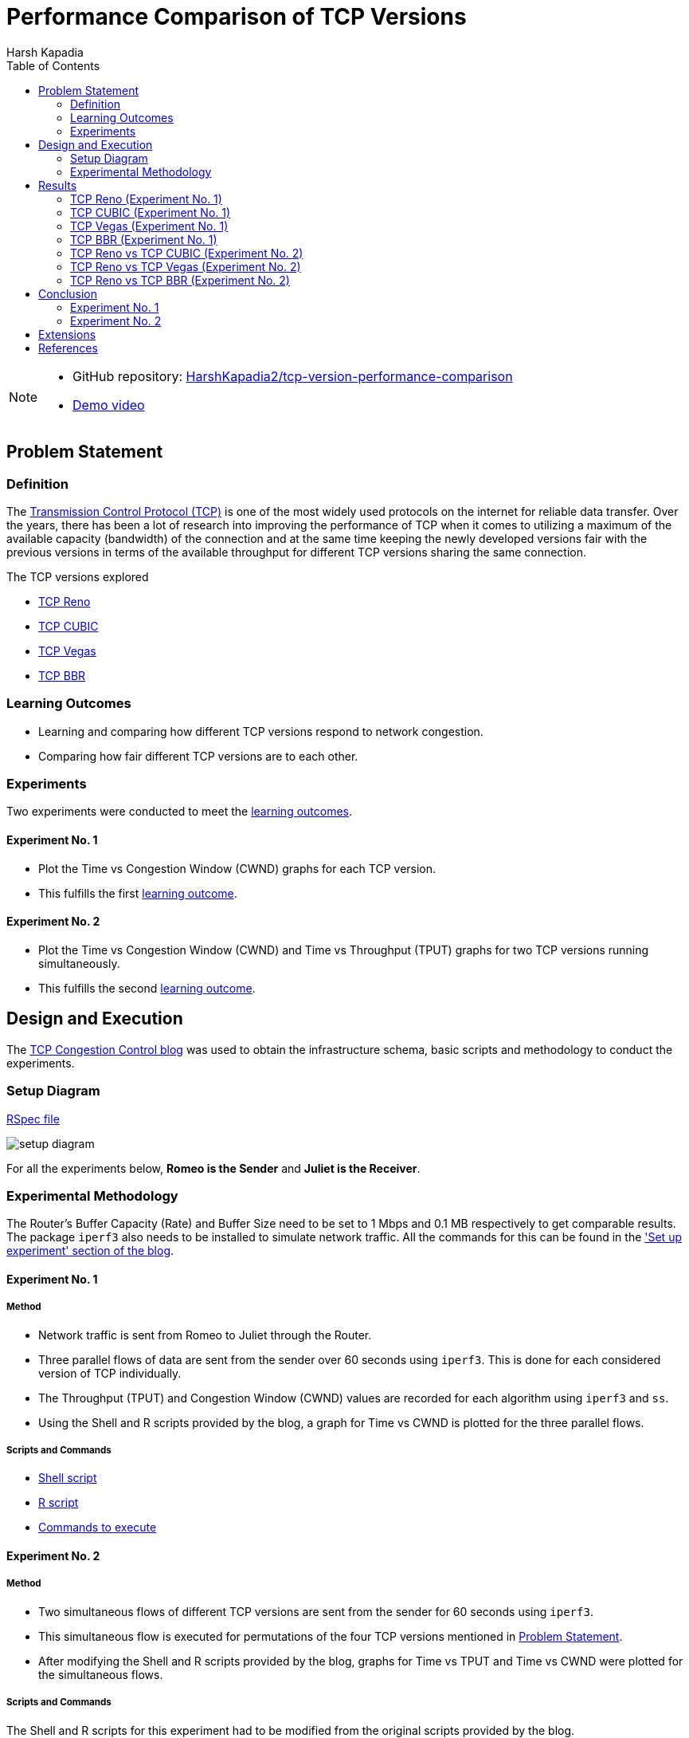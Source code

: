 = Performance Comparison of TCP Versions
Harsh Kapadia
:author:    Harsh Kapadia
:toc:       left
:imagesdir: ./static/img
:docinfo:   shared
:sectanchors:
:figure-caption!:

[NOTE]
====
* GitHub repository: link:https://github.com/HarshKapadia2/tcp-version-performance-comparison[HarshKapadia2/tcp-version-performance-comparison^]
* link:https://www.youtube.com/watch?v=s_6OOjMOxpQ[Demo video^]
====

== Problem Statement

=== Definition

The link:https://networking.harshkapadia.me/tcp[Transmission Control Protocol (TCP)^] is one of the most widely used protocols on the internet for reliable data transfer. Over the years, there has been a lot of research into improving the performance of TCP when it comes to utilizing a maximum of the available capacity (bandwidth) of the connection and at the same time keeping the newly developed versions fair with the previous versions in terms of the available throughput for different TCP versions sharing the same connection.

The TCP versions explored

* link:https://networking.harshkapadia.me/tcp#tcp-reno[TCP Reno^]
* link:https://networking.harshkapadia.me/tcp#tcp-cubic[TCP CUBIC^]
* link:https://networking.harshkapadia.me/tcp#tcp-vegas[TCP Vegas^]
* link:https://networking.harshkapadia.me/tcp#tcp-bbr[TCP BBR^]

=== Learning Outcomes

* Learning and comparing how different TCP versions respond to network congestion.
* Comparing how fair different TCP versions are to each other.

=== Experiments

Two experiments were conducted to meet the link:#_learning_outcomes[learning outcomes].

==== Experiment No. 1

* Plot the Time vs Congestion Window (CWND) graphs for each TCP version.
* This fulfills the first link:#_learning_outcomes[learning outcome].

==== Experiment No. 2

* Plot the Time vs Congestion Window (CWND) and Time vs Throughput (TPUT) graphs for two TCP versions running simultaneously.
* This fulfills the second link:#_learning_outcomes[learning outcome].

== Design and Execution

The link:https://witestlab.poly.edu/blog/tcp-congestion-control-basics[TCP Congestion Control blog^] was used to obtain the infrastructure schema, basic scripts and methodology to conduct the experiments.

=== Setup Diagram

link:https://witestlab.poly.edu/blog/tcp-congestion-control-basics/#runmyexperiment[RSpec file^]

image::setup-diagram.png[]

For all the experiments below, **Romeo is the Sender** and **Juliet is the Receiver**.

=== Experimental Methodology

The Router's Buffer Capacity (Rate) and Buffer Size need to be set to 1 Mbps and 0.1 MB respectively to get comparable results. The package `iperf3` also needs to be installed to simulate network traffic. All the commands for this can be found in the link:https://witestlab.poly.edu/blog/tcp-congestion-control-basics/#setupexperiment['Set up experiment' section of the blog^].

==== Experiment No. 1

===== Method

* Network traffic is sent from Romeo to Juliet through the Router.
* Three parallel flows of data are sent from the sender over 60 seconds using `iperf3`. This is done for each considered version of TCP individually.
* The Throughput (TPUT) and Congestion Window (CWND) values are recorded for each algorithm using `iperf3` and `ss`.
* Using the Shell and R scripts provided by the blog, a graph for Time vs CWND is plotted for the three parallel flows.

===== Scripts and Commands

* link:https://witestlab.poly.edu/blog/tcp-congestion-control-basics/#generatingdata[Shell script^]
* link:https://witestlab.poly.edu/blog/tcp-congestion-control-basics/#visualization[R script^]
* link:https://witestlab.poly.edu/blog/tcp-congestion-control-basics/#generatingdata[Commands to execute^]

==== Experiment No. 2

===== Method

* Two simultaneous flows of different TCP versions are sent from the sender for 60 seconds using `iperf3`.
* This simultaneous flow is executed for permutations of the four TCP versions mentioned in link:#_problem_statement[Problem Statement].
* After modifying the Shell and R scripts provided by the blog, graphs for Time vs TPUT and Time vs CWND were plotted for the simultaneous flows.

===== Scripts and Commands

The Shell and R scripts for this experiment had to be modified from the original scripts provided by the blog.

* link:https://github.com/HarshKapadia2/tcp-version-performance-comparison/tree/main/scripts[Modified scripts^]
* link:https://witestlab.poly.edu/blog/tcp-congestion-control-basics/#additionalexerciseslowdelaycongestioncontrol[Commands to execute^] (2nd half of the section in the link)

== Results

=== TCP Reno (Experiment No. 1)

==== Hypothesis

link:https://networking.harshkapadia.me/tcp#tcp-reno[TCP Reno^] goes through the link:https://networking.harshkapadia.me/tcp#slow-start-ss[Slow Start^], link:https://networking.harshkapadia.me/tcp#congestion-avoidance[Congestion Avoidance (AIMD)^] and link:https://networking.harshkapadia.me/tcp#fast-recovery[Fast Recovery^] phases during Congestion Control.

The Time vs CWND graph is expected to start with the exponential Slow Start phase, which is used to find the point of congestion (Slow Start Threshold - SSTHRESH) as quickly as possible, to be able to utilize the link to its maximum capacity. After this, the Slow Start phase will be seen only if any packets time out.

If we only receive three duplicate acknowledgements, we expect to see Congestion avoidance and Fast Recovery stages repeating every time we have such a condition.

==== Result and Analysis

image::reno-cwnd.svg[]

As expected, we could initially see an exponential growth of the CWND, which is the Slow Start phase. In our measurements, we saw the Slow Start phase only at the start of the flows, but not after that indicating that there were no packets that timed out.

Packet retransmissions are indicated by the coloured vertical lines in the graphs and we can see post the Slow Start phase that a Sawtooth pattern is visible. This is the Fast Recovery phase repeating every time three duplicate acknowledgements are received.

The dotted line indicates the SSTHRESH values for every phase.

link:https://github.com/HarshKapadia2/tcp-version-performance-comparison/tree/main/data/reno[More details^]

=== TCP CUBIC (Experiment No. 1)

==== Hypothesis

link:https://networking.harshkapadia.me/tcp#tcp-cubic[TCP CUBIC^] uses a cubic function to regulate CWND, which aggressively increases the CWND in a convex fashion and once the Slow Start Threshold (SSTHRESH) is passed, it increases aggressively in a concave fashion.

In comparison to TCP Reno, it is expected that TCP CUBIC will have a more aggressive increase of the CWND, but will result in more retransmissions due to reaching SSTHRESH more frequently.

==== Result and Analysis

image::cubic-cwnd.svg[]

As expected, the CWND is cubic and much more aggressive than TCP Reno.

From the graphs of TCP Reno and TCP CUBIC, it can be seen that the loss events for TCP CUBIC are more frequent than for TCP Reno, as expected. So, TCP CUBIC is able to reach optimum utilization much faster and more frequently than TCP Reno.

Also, as expected, the outputs of `iperf3` reveal that TCP CUBIC had 119 retransmissions, while TCP Reno had 97.

link:https://github.com/HarshKapadia2/tcp-version-performance-comparison/tree/main/data/cubic[More details^]

=== TCP Vegas (Experiment No. 1)

==== Hypothesis

link:https://networking.harshkapadia.me/tcp#tcp-vegas[TCP Vegas^] is a Delay-based Algorithm which modifies the CWND size based on the Round-Trip Time (RTT) values calculated on-the-fly and keeps it steady between a certain range, unlike TCP Reno and TCP CUBIC, which are Loss-based Algorithms. This implies that TCP Vegas should not suffer from retransmissions.

==== Result and Analysis

image::vegas-cwnd.svg[]

Although there were a few retransmissions (29 as per `iperf3`), they are far fewer than TCP Reno (97 retransmissions) or TCP CUBIC (119 retransmissions).

link:https://github.com/HarshKapadia2/tcp-version-performance-comparison/tree/main/data/vegas/itr-2[More details^]

=== TCP BBR (Experiment No. 1)

==== Hypothesis

link:https://networking.harshkapadia.me/tcp#tcp-bbr[TCP BBR (Bottleneck Bandwidth and Round-Trip Propagation Time)^] is a Delay-based and Model-based Algorithm. TCP BBR uses measurement for the network's Bottleneck Bandwidth (BB) and Round Trip Propagation Time to build a model which helps determine the data sending (pacing) rate.

Expected TCP BBR phases in the graph:
* Startup Stage (Sharp increase in CWND to probe BB by causing queuing at Bottleneck connection)
* Drain Stage (Inverse of Startup Stage to remove queuing at the Bottleneck connection)
* Probe Bandwidth (ProbeBW) Stage (Steady state which monitors RTT)

==== Result and Analysis

image::bbr-cwnd.svg[]

As expected, the sharp rise in the CWND at the start is the Startup Stage, the dip in CWND after that is the Drain Stage and the steady state after that is the ProbeBW Stage.

link:https://github.com/HarshKapadia2/tcp-version-performance-comparison/tree/main/data/bbr[More details^]

=== TCP Reno vs TCP CUBIC (Experiment No. 2)

==== Hypothesis

As TCP CUBIC is more aggressive than TCP Reno, it is expected that it will not be fair to TCP Reno and will dominate the connection's TPUT.

==== Result and Analysis

NOTE: TCP CUBIC followed by TCP Reno in both graphs.

image::reno-cubic-tput.png[]
image::reno-cubic-cwnd.png[]

As expected, TCP CUBIC bullies TCP Reno and dominates the connection, thus behaving unfairly with TCP Reno.

As TCP CUBIC increases its CWND very aggressively, it reaches the point of congestion faster and in the process transfers more data than TCP Reno. The faster CWND increase by TCP CUBIC keeps happening and over time consumes the available buffer capacity at the bottleneck queue, which forces TCP Reno to keep reducing its CWND, which implies lesser TPUT for TCP Reno with time.

link:github.com/HarshKapadia2/tcp-version-performance-comparison/tree/main/data/reno-vs-cubic[More details^]

=== TCP Reno vs TCP Vegas (Experiment No. 2)

==== Hypothesis

TCP Reno is a Loss-based Algorithm, while TCP Vegas is a Delay-based Algorithm. This implies that TCP Vegas will adjust its CWND based on the RTT that it measures on-the-fly, so that it doesn’t lose packets. In contrast, TCP Reno increases its CWND till it loses packets.

These behaviors made us think that TCP Vegas will reduce its CWND as soon as it detects an increase in RTT for its packets that will be cause by the aggressive TCP Reno filling up the Bottleneck queue with its packets.

==== Result and Analysis

NOTE: TCP Vegas followed by TCP Reno in both graphs.

image::reno-vegas-tput.png[]
image::reno-vegas-cwnd.png[]

As expected, TCP Vegas' average TPUT is ~121 kbps (as reported by `iperf3`) and TCP Reno has an average TPUT of ~957 Kbps (as reported by `iperf3`).

TCP Reno is thus not fair to TCP Vegas by any means. TCP Vegas' algorithm is too civil to compete with TCP Reno's algorithm.

link:https://github.com/HarshKapadia2/tcp-version-performance-comparison/tree/main/data/reno-vs-vegas[More details^]

**Also, similar results are expected for TCP CUBIC vs TCP Vegas**, as TCP CUBIC is even more aggressive than TCP Reno (which was proved link:#_tcp_reno_vs_tcp_cubic_experiment_no_2[above]).

=== TCP Reno vs TCP BBR (Experiment No. 2)

==== Hypothesis

TCP BBR actively avoids network congestion (by operating at the optimal 'knee' as seen in the figure below), whereas a Loss-based Algorithm such as TCP Reno waits for a congestion (packet loss) to occur to react to the congestion (by operating at the 'cliff' on the extreme right of the figure below).

image::bbr-working-point.webp[]
link:https://queue.acm.org/detail.cfm?id=3022184[Figure credits^]

As TCP BBR is operating at a more optimal point than TCP Reno, so we expected BBR to outperform TCP Reno.

==== Result and Analysis

NOTE: TCP BBR followed by TCP Reno in all three graphs.

image::reno-bbr-tput.png[]
image::reno-bbr-cwnd.png[]
image::reno-bbr-rtt.png[]

Although, TCP BBR's TPUT increases towards the end of the graph, over the entire connection, TCP Reno and TCP BBR were both able to use the connection fairly at ~500 Kbps each, as recorded by `iperf3`. This means that TCP BBR is able to hold its own in front of an aggressive algorithm like TCP Reno and it has its optimal point of operation and the consideration of both Bottleneck Bandwidth and RTT to decide the sending rate to thank.

One more interesting thing to note is that even with changes in RTT (as seen in the third graph in this section), TCP BBR is able to operate at a constant sending rate (as indicated by the steady CWND portion in the 2nd graph in this section), which is in contrast to TCP Reno's sending rate. This implies that the optimal point at which TCP BBR operates allows it to keep sending data at unchanged rates on a relatively congested link without getting bogged down by competing TCP flows such as TCP Reno.

link:https://github.com/HarshKapadia2/tcp-version-performance-comparison/tree/main/data/reno-vs-bbr[More details^]

**Similar results were observed for TCP CUBIC vs TCP BBR**, where TCP BBR was able to stand up to TCP CUBIC, much unlike TCP Vegas or TCP Reno.

link:https://github.com/HarshKapadia2/tcp-version-performance-comparison/tree/main/data/cubic-vs-bbr[More details^]

== Conclusion

=== Experiment No. 1

Learning about and comparing the Congestion Windows (CWND) of TCP Reno, TCP CUBIC, TCP Vegas and TCP BBR was revealing in terms of understanding how much difference different ways of thinking and algorithms can make to a protocol’s functioning.

=== Experiment No. 2

Comparing the performance of TCP Reno, TCP CUBIC, TCP Vegas and TCP BBR was revealing in terms of how difficult it is to design TCP versions that are able to utilize the available bandwidth to its maximum and at the same time be fair to other TCP flows on the same connection.

TCP Reno and TCP CUBIC are at one end of the spectrum, where they utilize the available bandwidth to its maximum and reach the point of maximum utilization quickly, but are not fair to other TCP flows sharing the connection, whereas TCP Vegas is at the other end, being very civil to other TCP flows on the connection, but getting eaten up due to its uncompetitiveness.

TCP BBR was the only TCP version that was able to behave fairly with the aggressive TCP Reno and TCP CUBIC versions.

== Extensions

A number of ideas can be further experimented with to draw more conclusions about the performance of the four TCP versions in this project and other TCP versions not in this project as well.

* Change the delay on both the Sender (Romer) and Receiver (Juliet), and check the effect that has on the TPUT of each TCP version. This will show how different TCP versions respond to added delay, because some versions are loss-based, while some are delay-based.
* Make the network lossy (different percentages) and check the TPUT and RTT for each TCP version.
* Vary the buffer capacity (speed/rate) and check the TPUT and RTT for every TCP version.
* Vary the buffer size (amount of bytes held in the buffer) and check the TPUT and RTT for every TCP version.

== References

All references and study material listed here: link:https://networking.harshkapadia.me/tcp[networking.harshkapadia.me/tcp^]
